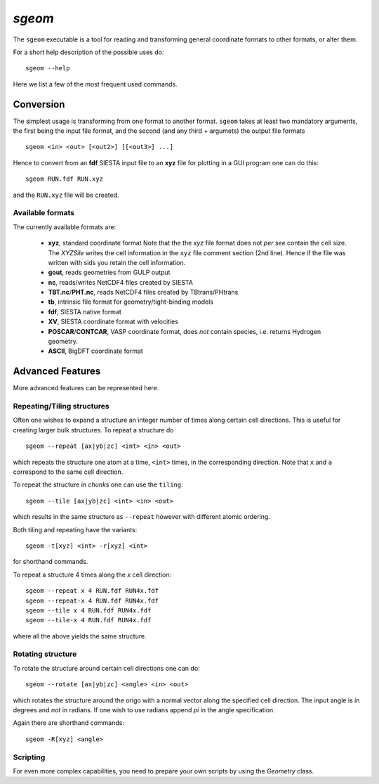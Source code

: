 .. highlight:: bash

`sgeom`
=======

The ``sgeom`` executable is a tool for reading and transforming general
coordinate formats to other formats, or alter them.

For a short help description of the possible uses do:

::
		
    sgeom --help


Here we list a few of the most frequent used commands.


Conversion
----------

The simplest usage is transforming from one format to another format.
``sgeom`` takes at least two mandatory arguments, the first being the
input file format, and the second (and any third + argumets) the output
file formats

::
		
   sgeom <in> <out> [<out2>] [[<out3>] ...]

Hence to convert from an **fdf** SIESTA input file to an **xyz** file
for plotting in a GUI program one can do this:

::
		
    sgeom RUN.fdf RUN.xyz

and the ``RUN.xyz`` file will be created.
    
Available formats
^^^^^^^^^^^^^^^^^

The currently available formats are:

  * **xyz**, standard coordinate format
    Note that the the *xyz* file format does not *per see* contain the cell size.
    The `XYZSile` writes the cell information in the ``xyz`` file comment
    section (2nd line). Hence if the file was written with sids you retain
    the cell information.
  * **gout**, reads geometries from GULP output
  * **nc**, reads/writes NetCDF4 files created by SIESTA
  * **TBT.nc**/**PHT.nc**, reads NetCDF4 files created by TBtrans/PHtrans
  * **tb**, intrinsic file format for geometry/tight-binding models
  * **fdf**, SIESTA native format
  * **XV**, SIESTA coordinate format with velocities
  * **POSCAR**/**CONTCAR**, VASP coordinate format, does *not* contain species, i.e. returns Hydrogen geometry.
  * **ASCII**, BigDFT coordinate format


Advanced Features
-----------------

More advanced features can be represented here.

Repeating/Tiling structures
^^^^^^^^^^^^^^^^^^^^^^^^^^^

Often one wishes to expand a structure an integer number of times along
certain cell directions. This is useful for creating larger bulk structures.
To repeat a structure do

::
		
    sgeom --repeat [ax|yb|zc] <int> <in> <out>

which repeats the structure one atom at a time, ``<int>`` times, in the corresponding direction.
Note that ``x`` and ``a`` correspond to the same cell direction.

To repeat the structure in *chunks* one can use the ``tiling``:

::
		
    sgeom --tile [ax|yb|zc] <int> <in> <out>

which results in the same structure as ``--repeat`` however with different atomic ordering.

Both tiling and repeating have the variants:

::
		
    sgeom -t[xyz] <int> -r[xyz] <int>

for shorthand commands.

To repeat a structure 4 times along the *x* cell direction:

::
		
   sgeom --repeat x 4 RUN.fdf RUN4x.fdf
   sgeom --repeat-x 4 RUN.fdf RUN4x.fdf
   sgeom --tile x 4 RUN.fdf RUN4x.fdf
   sgeom --tile-x 4 RUN.fdf RUN4x.fdf

where all the above yields the same structure.
   
Rotating structure
^^^^^^^^^^^^^^^^^^

To rotate the structure around certain cell directions one can do:

::
		
    sgeom --rotate [ax|yb|zc] <angle> <in> <out>

which rotates the structure around the origo with a normal vector along the
specified cell direction. The input angle is in degrees and *not* in radians.
If one wish to use radians append *pi* in the angle specification.

Again there are shorthand commands:

::
   
    sgeom -R[xyz] <angle>


Scripting
^^^^^^^^^

For even more complex capabilities, you need to prepare your own scripts by using the
`Geometry` class.


.. highlight:: python
